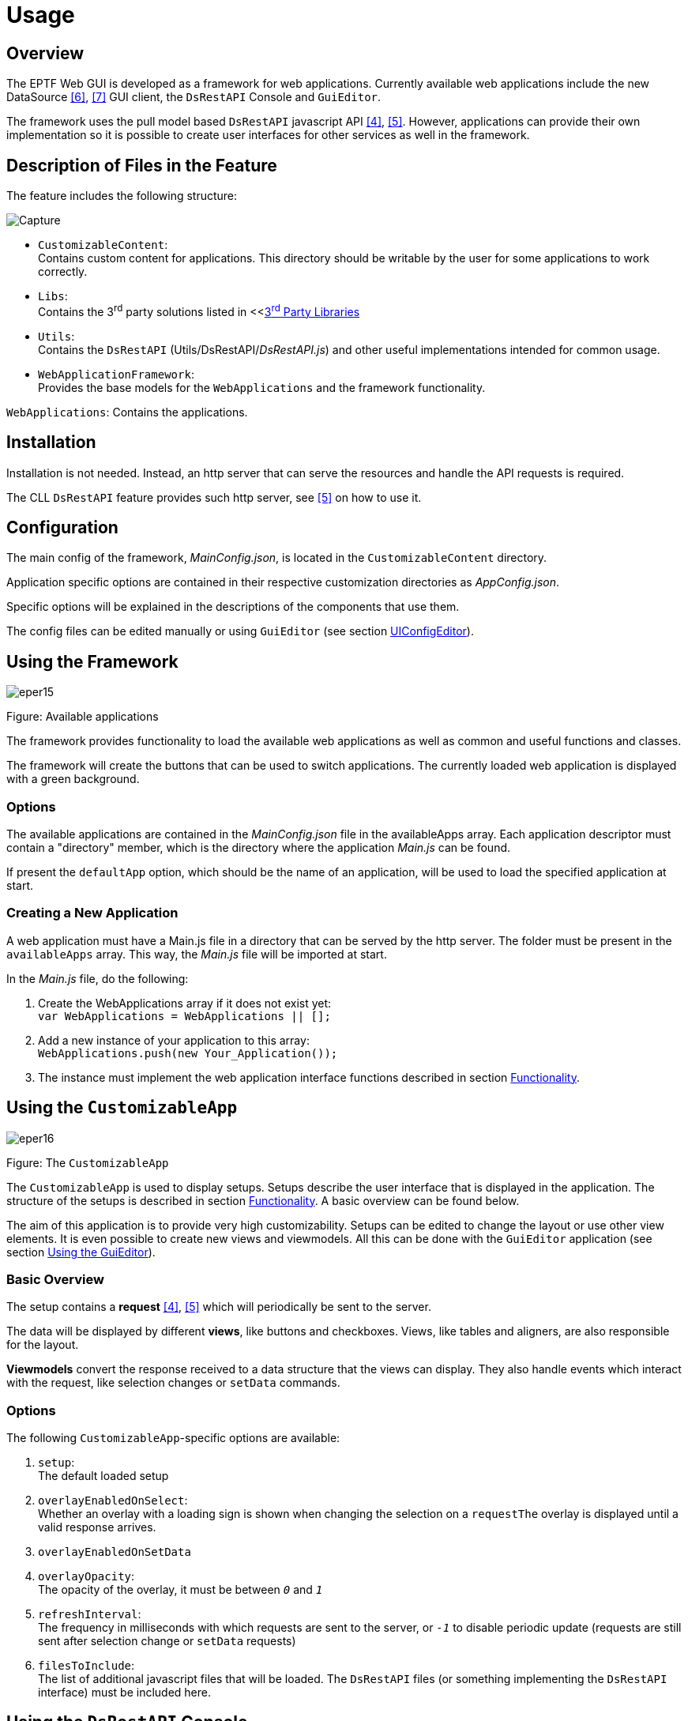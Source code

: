 = Usage

== Overview

The EPTF Web GUI is developed as a framework for web applications. Currently available web applications include the new DataSource <<5-references.adoc#_6, [6]>>, <<5-references.adoc#_7, [7]>> GUI client, the `DsRestAPI` Console and `GuiEditor`.

The framework uses the pull model based `DsRestAPI` javascript API <<5-references.adoc#_4, [4]>>, <<5-references.adoc#_5, [5]>>. However, applications can provide their own implementation so it is possible to create user interfaces for other services as well in the framework.

== Description of Files in the Feature

The feature includes the following structure:

image:images/capture.png[Capture]

* `CustomizableContent`: +
Contains custom content for applications. This directory should be writable by the user for some applications to work correctly.
* `Libs`: +
Contains the 3^rd^ party solutions listed in <<<<1-introduction.adoc#3rd_party_libraries, 3^rd^ Party Libraries>>
* `Utils`: +
Contains the `DsRestAPI` (Utils/DsRestAPI/_DsRestAPI.js_) and other useful implementations intended for common usage.
* `WebApplicationFramework`: +
Provides the base models for the `WebApplications` and the framework functionality.

`WebApplications`: Contains the applications.

== Installation

Installation is not needed. Instead, an http server that can serve the resources and handle the API requests is required.

The CLL `DsRestAPI` feature provides such http server, see <<5-references.adoc#_5, [5]>> on how to use it.

[[configuration]]
== Configuration

The main config of the framework, _MainConfig.json_, is located in the `CustomizableContent` directory.

Application specific options are contained in their respective customization directories as _AppConfig.json_.

Specific options will be explained in the descriptions of the components that use them.

The config files can be edited manually or using `GuiEditor` (see section <<UIConfig_Editor, UIConfigEditor>>).

== Using the Framework

image:images/eper15.png[eper15]

Figure: Available applications

The framework provides functionality to load the available web applications as well as common and useful functions and classes.

The framework will create the buttons that can be used to switch applications. The currently loaded web application is displayed with a green background.

=== Options

The available applications are contained in the _MainConfig.json_ file in the availableApps array. Each application descriptor must contain a "directory" member, which is the directory where the application _Main.js_ can be found.

If present the `defaultApp` option, which should be the name of an application, will be used to load the specified application at start.

=== Creating a New Application

A web application must have a Main.js file in a directory that can be served by the http server. The folder must be present in the `availableApps` array. This way, the _Main.js_ file will be imported at start.

In the _Main.js_ file, do the following:

1.  Create the WebApplications array if it does not exist yet: +
`var WebApplications = WebApplications || [];`
2.  Add a new instance of your application to this array: +
`WebApplications.push(new Your_Application());`
3.  The instance must implement the web application interface functions described in section <<2-functionality.adoc, Functionality>>.

== Using the `CustomizableApp`

image:images/eper16.png[eper16]

Figure: The `CustomizableApp`

The `CustomizableApp` is used to display setups. Setups describe the user interface that is displayed in the application. The structure of the setups is described in section <<2-functionality.adoc, Functionality>>. A basic overview can be found below.

The aim of this application is to provide very high customizability. Setups can be edited to change the layout or use other view elements. It is even possible to create new views and viewmodels. All this can be done with the `GuiEditor` application (see section <<using_the_GUIEditor, Using the GuiEditor>>).

=== Basic Overview

The setup contains a *request* <<5-references.adoc#_4, [4]>>, <<5-references.adoc#_5, [5]>> which will periodically be sent to the server.

The data will be displayed by different *views*, like buttons and checkboxes. Views, like tables and aligners, are also responsible for the layout.

*Viewmodels* convert the response received to a data structure that the views can display. They also handle events which interact with the request, like selection changes or `setData` commands.

[[options-0]]
=== Options

The following `CustomizableApp`-specific options are available:

1.  `setup`: +
The default loaded setup
2.  `overlayEnabledOnSelect`: +
Whether an overlay with a loading sign is shown when changing the selection on a `requestThe` overlay is displayed until a valid response arrives.
3.  `overlayEnabledOnSetData`
4.  `overlayOpacity`: +
The opacity of the overlay, it must be between `_0_` and `_1_`
5.  `refreshInterval`: +
The frequency in milliseconds with which requests are sent to the server, or `_-1_` to disable periodic update (requests are still sent after selection change or `setData` requests)
6.  `filesToInclude`: +
The list of additional javascript files that will be loaded. The `DsRestAPI` files (or something implementing the `DsRestAPI` interface) must be included here.

== Using the `DsRestAPI` Console

image:images/fireshot_screen_capture_068_-_tit.png[FireShot Screen Capture #068 - `TitanSim RnXnn' - localhost_9876]

Figure: The DsRestAPI Console application

The `DsRestAPI` Console Application consists of two editor boxes, one for creating requests, and one to display the response. Below these for help there is a tree to show the relations of the elements of the `DataSource`. Above that is a text box to search in the tree.

The Search textbox will filter and highlight all the nodes which match the given text. Searching is not case sensitive, and partially matched nodes are listed as well. The result tree will show not just the matching nodes but all the nodes included in the path to get to that node.

After a request is constructed, by pressing the *Send Request* button a response can be received if it has a correct JSON syntax. If the request is syntactically incorrect an alert will inform the user. When the request is semantically incorrect, the response will be a JSON object containing an error message.

When the *Full Help to Request* button is clicked the Request editor box is filled with a request to get data from the full help tree.

With the *Get help in JSON format* button in the Response editor box the help tree will appear as a JSON object.

When a correct request is given indentation can be added with the *Prettify request JSON* button.

If the response is not an error, a visual element <<2-functionality.adoc#autoGUI, `AutoGUI`>> will show the result.

[[using_the_GUIEditor]]
== Using the `GuiEditor`

The `GuiEditor` application can be used to create and edit the setups, viewmodels and view elements which are displayed in the `CustomizableApp`.

=== Editors

The tabs at the top can be used to switch between different editors in the application.

The available editors are:

* Setup Editor: +
it can be used to create and edit setups.
* View Setup as Text: +
shows the edited setup as a JSON string, which can't be directly edited.
* Viewmodel Editor: +
it can be used to create and edit viewmodel classes which can then be used in the Setup Editor.
* View Editor: +
it can be used to create and edit views including their html, css and javascript files.
* UIConfig Editor: +
some GUI settings can be edited here.

=== Setup Editor

image:images/whole.png[whole]

Figure: Setup Editor

The Setup Editor is where the GUI descriptors (the setups) can be edited <<2-functionality.adoc#the_setup_descriptor, The Setup Descriptor>>.

The editor contains the following elements:

1.  The editor switching tab.
2.  Buttons to create, load and save setups.
3.  Buttons that interact with the currently edited setup.
4.  The `DataSource` help tree, which lists all known `dataElements` that can be queried in a `getData` request <<5-references.adoc#_6, [6]>>, <<5-references.adoc#_7, [7]>>.
5.  The request represented as a tree <<5-references.adoc#_4 [4]>>, <<5-references.adoc#_5, [5]>>.
6.  The viewmodels of the setup.
7.  The views of the setup.
8.  The imported setups.
9.  The setup html and css editor.
10. The filter editor.
11. A legend is available by clicking in the bottom right corner.

==== General GUI Elements and Operations

===== Drag and Drop

image:images/eper7.png[eper7]

Figure Drag and drop: insert as child, sibling or not allowed

Drag and drop is allowed between certain trees. A checkmark will show whether the operation is allowed.

A small triangular marker will indicate the position to which the node will be dropped.

If it points directly at the target node, it will be inserted as the child of the target.

If it points above or below the target node, then it will be inserted as a sibling of the target.

===== Context Menu

Right-clicking some elements will bring up a context menu that contains useful options for editing the setup.

===== JSON Editor

image:images/schema.png[schema]

Figure: The JSON editor

Json editor can edit json data based on a json schema.

To add or remove members of an object, the *Object Properties* button can be used to toggle a list of available members or to create new ones when the schema allows it.

===== Code Editor

image:images/eper11.png[eper11]

Figure: The code editor

It can be used to edit textual data with syntax highlighting where available.

==== Editing the Request

The request will be used to query the server for data, which can be shown on the GUI. To get more familiar with `DsRestAPI` requests, please see <<5-references.adoc#_4, [4]>> and <<5-references.adoc#_5, [5]>>.

Requests that have selection have a red left border. Request with filters have a violet top border. Request with `rangeFilters` have a green bottom border. Requests with writable info have blue right border.

When hovering over a request tree node, the request json will be displayed in a small popup as text.

===== Methods of Editing the Request

1.  Drag and drop: +
The fastest way to edit the request is to use drag and drop from the help tree to the request tree. A darker background will show the area of the request tree. `GuiEditor` will try to guess the values of the parameters if the reference type name is given in the help descriptor of the parameter. It will not allow the request to be inserted if a parameter with a reference type is missing. To force insert a request, hold down the ctrl key while dropping the node.

WARNING: The parameter values will be left undefined, they have to be filled in manually. To delete a request, drag and drop it to the help tree.

2.  *Add empty request* button and *Add child request* menu element: +
If the help is not available or not complete, these buttons can be used to insert empty requests which can then be edited with a json editor.

===== Menu Options

image:images/eper3.png[eper3]

When right-clicking on a single request, the following options are available:

* `Edit request`: +
Open a json editor that can be used to edit the request.
* `Edit filter`: +
Open the filter editor to edit the filter of the request.
* `Add child request`: +
Adds an empty child request.
* `Copy`: +
Inserts the same request again. This is useful when only a single parameter must be changed but everything else is the same.
* `Delete`: +
Removes the request.
* `Convert to sizeOf / dataElementPresent`: +
The `sizeOf` and `dataElementPresent` requests are hard to create using the drag and drop or manual methods. These options make it easy.
* `Expand / Collapse all`: +
Opens or closes all nodes of the tree.

==== Editing the Filters

image:images/untitled.png[Untitled]

Filters are used to disable some parts of the request. To get more familiar with `DsRestAPI` filters, please see <<5-references.adoc#_4, [4]>>.

On the filter editor, the *Create* button will create the filter whose `dataValue` is `_true_` by default.

Help tree elements can be dragged to the nodes of the filters. This will convert a `dataValue` to a request.

Request tree elements can also be dragged to the filter to create a reference to the parent requests.

Similarly to editing a request, the filter parts can also be edited with a json editor using the *"Edit filter"* option of the context menu.

Manual editing of the filter structure is possible with the other options in the context menu.

The button next to the close button will open the context menu of the root of the filter.

==== Editing the Viewmodel Instances

Viewmodels are used to convert the data returned for the request to something that views can understand. For example, a table viewmodel will convert the response, which is a tree, to a two-dimensional array.

Data connections are used to tell a viewmodel where to get its data. Selection connections are used to control the selection of the given request.

Viewmodels can be customized using their so called *custom data*. The custom data is a json object that can be used by the viewmodel to define or alter its behavior. For example, a table viewmodel might be customized to transpose the table or make the first row of the table the header. Most viewmodels provide a json schema which describe the available custom data options.

Viewmodels can be added with the *Add viewmodel…* button. A dialog will appear where the viewmodel class must be chosen. Some classes have help information which can also be viewed here.

To create a viewmodel connection, simply drag a request below the *Data* or *Selection connections* node.

WARNING: The order of the connections matter.

Data and selection connections will be represented with black and red arrows respectively.

The custom data of the viewmodel can be edited using the code editor with the *Edit* button or using the json editor with the appropriate context menu option.

Right clicking on the viewmodel editor title will show a context menu. The following options are available:

* `Edit with schema`: +
Edit the custom data with the json editor.
* `Copy`: +
Create a new viewmodel with the same class and custom data.
* `Change class`: +
Change the class of the viewmodel.
* `Show only this`: +
Hides all editors that are not connected to this one.
* `Show all`: +
Show all hidden editors.
* `Delete`: +
Remove the viewmodel.

==== Editing the View Instances

Views are the GUI elements that will appear on the screen. Views can be nested into each other. For example, connecting a button to an aligner will insert that button into the aligner on the GUI.

The custom data of a view can be used to alter how the view behaves or looks. For example, the custom data of all views can contain a `css` field that can be used to alter the look of that single view instance.

Views can be added with the *Add view…* button similarly to adding a viewmodel.

To connect a viewmodel to a view, simply drag the viewmodel's *View connection point* below the *Viewmodel connections* of the view.

To connect another view as a subview, drag the other view's *Child of…* node to the view's *Parent of…* node.

The connections between views are shown as green arrows.

WARNING: The order of both the viewmodel and view connections matter.

The custom data can be edited the same way as for the viewmodels. The context menu also contains the same options.

==== Editing the Setup html and css

The setup html and css can be used to define the base of the GUI. Views can only appear inside the setup html, so at least one div with an id is required.

The html editor can be used to edit the html and css of the setup using the code editor.

The ids of the html will be shown in the tree. Views can be connected to these ids by dragging their *Child of…* node and dropping it on a node in the tree. These connections are represented as light green arrows.

==== Importing Setups

Setups can be imported using the *Import setup…* button.

The imported setup must be connected to a view or the setup html. This can be done by dragging the *Import into…* node to the *Parent of…* node of a view or a node of the html editor.

A request can also be connected to the import by dragging a request to the *Request connection* node. This way, the request of the imported setup will be inserted below the connected request, so it is possible to write generic setups, which do not work by themselves, but can be imported.

The context menu contains options to delete the import or change the imported setup.

==== Searching

The *Search…* button can be used to search for any kind of string in the setup. When the string is found somewhere, that part of the GUI will be highlighted.

For example, searching for the string ``button'' will find all requests that query a button but also all views that are buttons.

The *Clear search* button will clear the search results.

==== Validating

Some views and viewmodels implement validating functions which are checked when their custom data or connections change. Description of these functions can be found in section <<2-functionality.adoc, Functionality>>.

Invalid views and viewmodels will have a red border. When hovering over their title, the cause of the invalid state will be shown.

=== Viewmodel Editor

image:images/vmeditor.png[vmeditor]

Figure: The Viewmodel Editor

The Viewmodel Editor makes it possible to create and edit custom viewmodel classes. The interface that viewmodels must implement are described in <<2-functionality.adoc#viewmodel_interface, Viewmodel Interface>>.

The following buttons can be found in the editor:

* New / Load / Save / Save as: +
They all function as expected. Unsaved files will be shown with red letters.
* Load template: +
With the load template button, a built-in viewmodel can be loaded and saved as a custom viewmodel.

WARNING: The viewmodel class name must be changed, otherwise either the original or the new one will be imported but not both.

For the custom viewmodel to appear in the Setup Editor the following conditions must be met:

* The edited file must be syntactically correct. This will be checked after saving it.
* The first line must contain the class definition: +
`function ClassName(p_viewmodel, p_customData) \{`

=== View Editor

image:images/veditor.png[veditor]

Figure: The View Editor

The Viewmodel Editor makes it possible to create and edit custom views including their html, css and javascript files which appear on another tab as three different editors. The interface that views must implement are described in <<2-functionality.adoc#view_interface, View Interface>>.

Everything else works the same way as in the Viewmodel Editor.

The first line of the javascript file of the view must be something like: +
`function ClassName(p_viewmodels, p_viewId, p_parentId, p_customData) \{`

[[UIConfig_Editor]]
=== UIConfig Editor

This editor can be used to edit the config files of the applications and the _MainConfig.json_. For details about the config file, please see section <<configuration, Configuration>>.

== Online Help

The Online help regarding the configuration and usage of `DsRestAPI` can be found http://ttcn.ericsson.se/TitanSim/Help/StartUp_and_Use/Controlling_TitanSim/Using_TitanSim_Data_Source_REST_API.html[here].

== Structure of the source code

The source code is organized into the following structure:

* htdocs

Contains the files of the EPTF Web GUI. See 3.2 for more details.

* project

A placeholder.

* doc

A placeholder.

License files:

[width="100%"cols="30%,70%",options="header",]
|====================================================
|*Name* |*Purpose*
|_license.txt_ |File containing the license information
_|epl-v10.html_ |The Eclipse Public License
|====================================================
